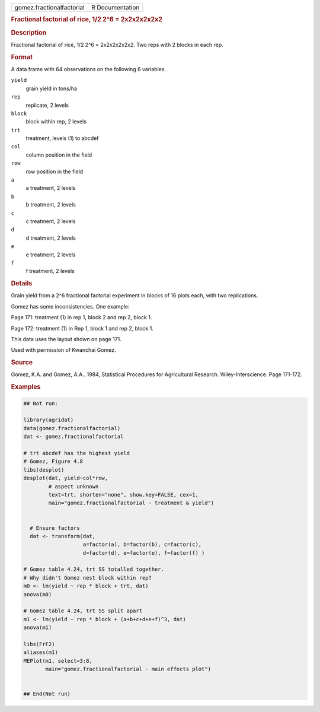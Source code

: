 .. container::

   .. container::

      ========================= ===============
      gomez.fractionalfactorial R Documentation
      ========================= ===============

      .. rubric:: Fractional factorial of rice, 1/2 2^6 = 2x2x2x2x2x2
         :name: fractional-factorial-of-rice-12-26-2x2x2x2x2x2

      .. rubric:: Description
         :name: description

      Fractional factorial of rice, 1/2 2^6 = 2x2x2x2x2x2. Two reps with
      2 blocks in each rep.

      .. rubric:: Format
         :name: format

      A data frame with 64 observations on the following 6 variables.

      ``yield``
         grain yield in tons/ha

      ``rep``
         replicate, 2 levels

      ``block``
         block within rep, 2 levels

      ``trt``
         treatment, levels (1) to abcdef

      ``col``
         column position in the field

      ``row``
         row position in the field

      ``a``
         a treatment, 2 levels

      ``b``
         b treatment, 2 levels

      ``c``
         c treatment, 2 levels

      ``d``
         d treatment, 2 levels

      ``e``
         e treatment, 2 levels

      ``f``
         f treatment, 2 levels

      .. rubric:: Details
         :name: details

      Grain yield from a 2^6 fractional factorial experiment in blocks
      of 16 plots each, with two replications.

      Gomez has some inconsistencies. One example:

      Page 171: treatment (1) in rep 1, block 2 and rep 2, block 1.

      Page 172: treatment (1) in Rep 1, block 1 and rep 2, block 1.

      This data uses the layout shown on page 171.

      Used with permission of Kwanchai Gomez.

      .. rubric:: Source
         :name: source

      Gomez, K.A. and Gomez, A.A.. 1984, Statistical Procedures for
      Agricultural Research. Wiley-Interscience. Page 171-172.

      .. rubric:: Examples
         :name: examples

      .. code:: R

         ## Not run: 

         library(agridat)
         data(gomez.fractionalfactorial)
         dat <- gomez.fractionalfactorial

         # trt abcdef has the highest yield
         # Gomez, Figure 4.8
         libs(desplot)
         desplot(dat, yield~col*row,
                 # aspect unknown
                 text=trt, shorten="none", show.key=FALSE, cex=1,
                 main="gomez.fractionalfactorial - treatment & yield")


           # Ensure factors
           dat <- transform(dat,
                            a=factor(a), b=factor(b), c=factor(c),
                            d=factor(d), e=factor(e), f=factor(f) )
           
         # Gomez table 4.24, trt SS totalled together.
         # Why didn't Gomez nest block within rep?
         m0 <- lm(yield ~ rep * block + trt, dat)
         anova(m0)

         # Gomez table 4.24, trt SS split apart
         m1 <- lm(yield ~ rep * block + (a+b+c+d+e+f)^3, dat)
         anova(m1)

         libs(FrF2)
         aliases(m1)
         MEPlot(m1, select=3:8,
                main="gomez.fractionalfactorial - main effects plot")


         ## End(Not run)
